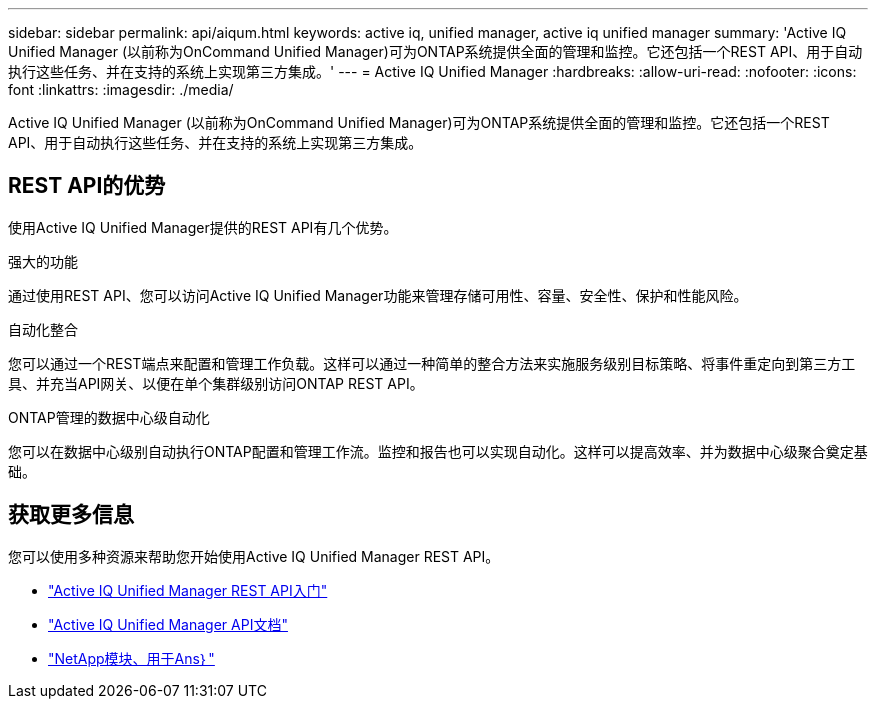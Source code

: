 ---
sidebar: sidebar 
permalink: api/aiqum.html 
keywords: active iq, unified manager, active iq unified manager 
summary: 'Active IQ Unified Manager (以前称为OnCommand Unified Manager)可为ONTAP系统提供全面的管理和监控。它还包括一个REST API、用于自动执行这些任务、并在支持的系统上实现第三方集成。' 
---
= Active IQ Unified Manager
:hardbreaks:
:allow-uri-read: 
:nofooter: 
:icons: font
:linkattrs: 
:imagesdir: ./media/


[role="lead"]
Active IQ Unified Manager (以前称为OnCommand Unified Manager)可为ONTAP系统提供全面的管理和监控。它还包括一个REST API、用于自动执行这些任务、并在支持的系统上实现第三方集成。



== REST API的优势

使用Active IQ Unified Manager提供的REST API有几个优势。

.强大的功能
通过使用REST API、您可以访问Active IQ Unified Manager功能来管理存储可用性、容量、安全性、保护和性能风险。

.自动化整合
您可以通过一个REST端点来配置和管理工作负载。这样可以通过一种简单的整合方法来实施服务级别目标策略、将事件重定向到第三方工具、并充当API网关、以便在单个集群级别访问ONTAP REST API。

.ONTAP管理的数据中心级自动化
您可以在数据中心级别自动执行ONTAP配置和管理工作流。监控和报告也可以实现自动化。这样可以提高效率、并为数据中心级聚合奠定基础。



== 获取更多信息

您可以使用多种资源来帮助您开始使用Active IQ Unified Manager REST API。

* https://docs.netapp.com/us-en/active-iq-unified-manager/api-automation/concept_get_started_with_um_apis.html["Active IQ Unified Manager REST API入门"^]
* https://library.netapp.com/ecmdocs/ECMLP2876865/html/index.html["Active IQ Unified Manager API文档"^]
* https://github.com/NetApp/Ansible-with-Active-IQ-Unified-Manager["NetApp模块、用于Ans｝"^]

